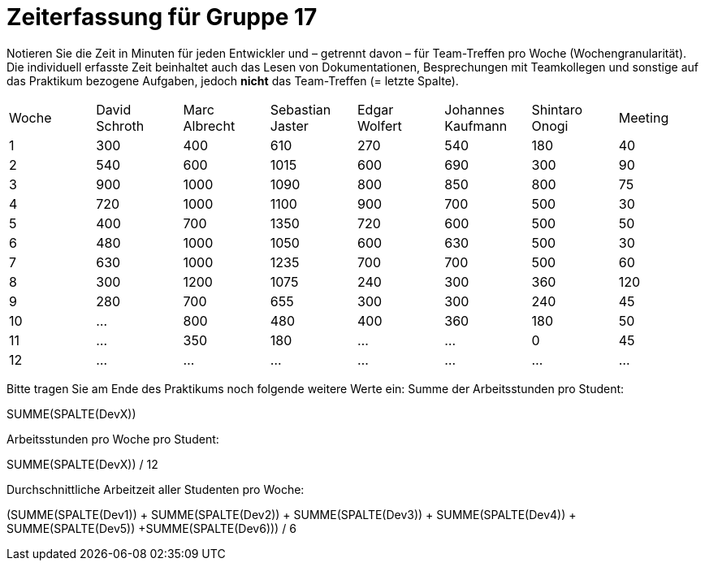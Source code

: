 = Zeiterfassung für Gruppe 17

Notieren Sie die Zeit in Minuten für jeden Entwickler und – getrennt davon – für Team-Treffen pro Woche (Wochengranularität).
Die individuell erfasste Zeit beinhaltet auch das Lesen von Dokumentationen, Besprechungen mit Teamkollegen und sonstige auf das Praktikum bezogene Aufgaben, jedoch *nicht* das Team-Treffen (= letzte Spalte).

// See http://asciidoctor.org/docs/user-manual/#tables
[option="headers"]
|===
|Woche |David Schroth |Marc Albrecht |Sebastian Jaster |Edgar Wolfert |Johannes Kaufmann |Shintaro Onogi |Meeting
|1  |300   |400    |610    |270    |540    |180    |40
|2  |540   |600    |1015   |600    |690    |300    |90
|3  |900   |1000   |1090   |800    |850    |800    |75
|4  |720   |1000   |1100   |900    |700    |500    |30
|5  |400   |700    |1350   |720    |600    |500    |50
|6  |480   |1000   |1050   |600    |630    |500    |30
|7  |630   |1000   |1235   |700    |700    |500    |60
|8  |300   |1200   |1075   |240    |300    |360    |120 
|9  |280   |700    |655    |300    |300    |240    |45    
|10  |…   |800    |480    |400    |360    |180    |50    
|11  |…   |350    |180   |…    |…    |0    |45   
|12  |…   |…    |…    |…    |…    |…    |…    
|===

Bitte tragen Sie am Ende des Praktikums noch folgende weitere Werte ein:
Summe der Arbeitsstunden pro Student:

SUMME(SPALTE(DevX))

Arbeitsstunden pro Woche pro Student:

SUMME(SPALTE(DevX)) / 12

Durchschnittliche Arbeitzeit aller Studenten pro Woche:

(SUMME(SPALTE(Dev1)) + SUMME(SPALTE(Dev2)) + SUMME(SPALTE(Dev3)) + SUMME(SPALTE(Dev4)) + SUMME(SPALTE(Dev5)) +SUMME(SPALTE(Dev6))) / 6
